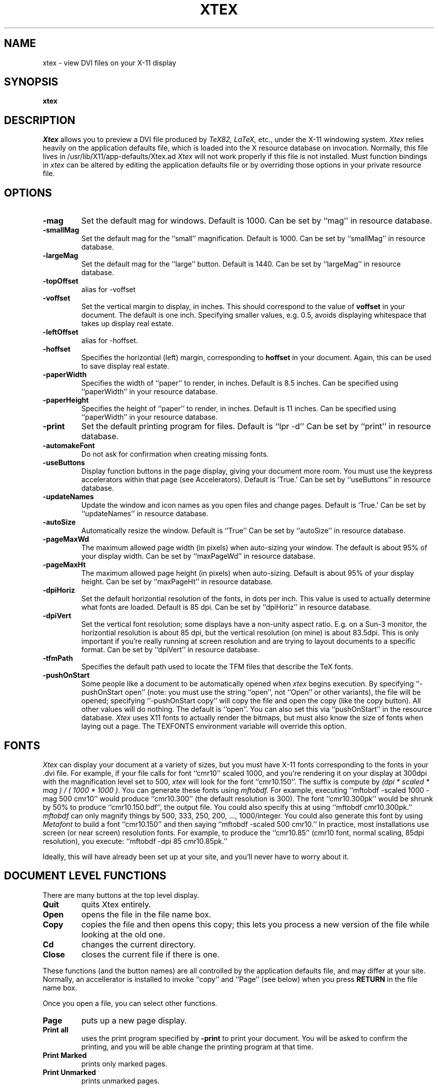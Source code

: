 .TH XTEX 1 "November 12, 1991" Local
.SH NAME
xtex \- view DVI files on your X-11 display
.SH SYNOPSIS
.B xtex
.SH DESCRIPTION
.I Xtex
allows you to preview a DVI file produced by
.I TeX82, LaTeX,
etc., under the X-11 windowing system.
.I Xtex
relies heavily on the application defaults file,
which is loaded into the X resource database on invocation.
Normally, this file lives in /usr/lib/X11/app-defaults/Xtex.ad
.I Xtex 
will not work properly if this file is not installed.
Must function bindings in
.I xtex
can be altered by editing the application defaults file or
by overriding those options in your private resource file.
.SH OPTIONS
.TP
.B \-mag
Set the default mag for windows. Default is 1000.
Can be set by ``mag'' in resource database.
.TP
.B \-smallMag
Set the default mag for the ``small'' magnification. Default is 1000.
Can be set by ``smallMag'' in resource database.
.TP
.B \-largeMag
Set the default mag for the ``large'' button. Default is 1440.
Can be set by ``largeMag'' in resource database.
.TP
.B \-topOffset
alias for \-voffset
.TP
.B \-voffset
Set the vertical margin to display, in inches.
This should correspond to the value of
.B voffset
in your document. The default is one inch.
Specifying smaller values, e.g. 0.5, avoids displaying
whitespace that takes up display real estate.
.TP
.B \-leftOffset
alias for \-hoffset.
.TP
.B \-hoffset
Specifies the horizontial (left) margin, corresponding to
.B hoffset
in your document.
Again, this can be used to save display real estate.
.TP
.B \-paperWidth
Specifies the width of ``paper'' to render, in inches.
Default is 8.5 inches.
Can be specified using ``paperWidth'' in your resource database.
.TP
.B \-paperHeight
Specifies the height of ``paper'' to render, in inches.
Default is 11 inches.
Can be specified using ``paperWidth'' in your resource database.
.TP
.B \-print
Set the default printing program for files.
Default is ``lpr -d''
Can be set by ``print'' in resource database.
.TP
.B \-automakeFont
Do not ask for confirmation when creating missing fonts.
.TP
.B \-useButtons
Display function buttons in the page display, giving your
document more room. You must use the keypress accelerators within
that page (see Accelerators).
Default is `True.'
Can be set by ``useButtons'' in resource database.
.TP
.B \-updateNames
Update the window and icon names as you open files and change pages.
Default is `True.'
Can be set by ``updateNames'' in resource database.
.TP
.B \-autoSize
Automatically resize the window.
Default is ``True''
Can be set by ``autoSize'' in resource database.
.TP
.B \-pageMaxWd
The maximum allowed page width (in pixels) when auto-sizing
your window. The default is about 95% of your display width.
Can be set by ``maxPageWd'' in resource database.
.TP
.B \-pageMaxHt
The maximum allowed page height (in pixels) when auto-sizing.
Default is about 95% of your display height.
Can be set by ``maxPageHt'' in resource database.
.TP
.B \-dpiHoriz
Set the default horizontial resolution of the fonts, in dots per inch.
This value is used to actually determine what fonts are loaded.
Default is 85 dpi.
Can be set by ``dpiHoriz'' in resource database.
.TP
.B \-dpiVert
Set the vertical font resolution; 
some displays have a non-unity aspect ratio.
E.g. on a Sun-3 monitor, the horizontial resolution is
about 85 dpi, but the vertical resolution (on mine)
is about 83.5dpi.
This is only important if you're really running at
screen resolution and are trying to layout documents to a
specific format.
Can be set by ``dpiVert'' in resource database.
.TP
.B \-tfmPath
Specifies the default path used to locate the TFM files that describe
the TeX fonts.
.TP
.B \-pushOnStart
Some people like a document to be automatically opened when
.I xtex
begins execution. By specifying ``-pushOnStart open'' (note: you must use
the string ``open'', not ``Open'' or other variants), the file will be
opened; specifying ``-pushOnStart copy'' will copy the file and open the
copy (like the copy button). All other values will do nothing. The
default is ``open''. You can also set this via ``pushOnStart'' in the
resource database.
.I Xtex
uses X11 fonts to actually
render the bitmaps, but must also know the size of
fonts when laying out a page.
The TEXFONTS environment variable will override this option.
.SH FONTS
.I Xtex
can display your document at a variety of sizes, but you must
have X-11 fonts corresponding to the fonts in your .dvi file.
For example, if your file calls for font ``cmr10'' scaled 1000,
and you're rendering it on your display
at 300dpi with the magnification level set to 500,
.I xtex
will look for the font ``cmr10.150''.
The suffix is compute by
.I
(dpi * scaled * mag ) / ( 1000 * 1000 ).
You can generate these fonts using 
.I mftobdf.
For example, executing ``mftobdf -scaled 1000 -mag 500 cmr10''
would produce ``cmr10.300'' (the default resolution is 300).
The font ``cmr10.300pk''
would be shrunk by 50% to produce ``cmr10.150.bdf'',
the output file. You could also specify this at using
``mftobdf cmr10.300pk.''
.I mftobdf
can only magnify things by 500, 333, 250, 200, ..., 1000/integer.
You could also generate this font by using
.I Metafont
to build a font ``cmr10.150'' and then saying ``mftobdf -scaled 500 cmr10.''
In practice, most installations use screen (or near screen) resolution
fonts. For example, to produce the ``cmr10.85'' (cmr10 font, normal
scaling, 85dpi resolution), you execute:
``mftobdf -dpi 85 cmr10.85pk.''
.PP
Ideally, this will have already been set up at your site, and you'll
never have to worry about it.
.SH DOCUMENT LEVEL FUNCTIONS
.PP
There are many buttons at the top level display.
.TP
.B Quit
quits Xtex entirely.
.TP
.B Open
opens the file in the file name box.
.TP
.B Copy
copies the file and then opens this copy;
this lets you process a new version of the file while looking at the old one.
.TP
.B Cd
changes the current directory.
.TP
.B Close
closes the current file if there is one.
.PP
These functions (and the button names) are all controlled by the
application defaults file, and may differ at your site.
Normally, an accellerator is installed to invoke ``copy''
and ``Page'' (see below) when you press
.B RETURN
in the file name box.
.PP
Once you open a file, you can select other functions.
.TP
.B Page
puts up a new page display.
.TP
.B Print all
uses the print program specified by
.B -print
to print your document.
You will be asked to confirm the printing, and you will be able
change the printing program at that time.
.TP
.B Print Marked
prints only marked pages.
.TP
.B Print Unmarked
prints unmarked pages.
.PP
The marked pages are displayed under the dialog box in the mark menu.
You can mark pages in the mark menu using the mouse.
Button1 marks a page,
Button2 clears all marks and Button3 inverts all marks.
These button bindings are set by the application defaults file,
and may differ at your installation.
Currently, the only thing you can do with marked pages is print them.
.I xtex
invokes 
.I dviselect
to copy the pages into another file, which is then printed.
.PP
When you display a page of output,
by selecting the ``Page'' button,
the first page of your document is displayed.
You can press ``Page'' again to display multiple
copies if you desire.
.PP
Actions within a page are specified either
by using buttons or key presses.
Because the buttons take valuable real estate on your display,
you may wish to use the
.B \-useButtons
options, or specify
``Xtex.useButtons: False''
in your resource database.
.SH PAGE BUTTONS
You can move around (forewards and backwards),
mark the current page for printing
or duplicate the page (e.g., to view it at a larger size).
You can also create tied pages;
in these, pressing foreward or backward in the master window
(the one in which you poked `tied') causes the tied page
to go foreward or backward. Movement in the tied page
doesn't affect the master.
Tied pages can also have tied pages.
.PP
The ``large'' and ``small'' buttons allow you to select two
common sizes for magnification. You can also use the mag
button for other general sizes.
.PP
Options to the right of the text widget require extra input;
that's what the text widget is for.
You specify a page number in the text widget
and then either hit ``Goto'' to go to that page number.
You specify a general mag by entering a mag number (e.g., 333, 500 or 1000)
and hit ``Mag'' to set the magnification.
.PP
If you change the mag,
the page will resize itself if you specified
.B \-autoSize
or set the ``Xtex.autoSize'' resource to true.
.SH PAGE ACCELERATORS
.PP
There are accelerators for these functions.
.TP
.B Q, X, Control-d
exit xtex entirely.
.TP
.B q,x
exit this particular page.
.TP
.B 0,1,2,3,4,5,6,7,8,9
set the current <prefix>.
These numbers are cummulative, i.e. entering ``23'' gives the
number ``23,'' not simply ``3''.
.TP
.B ESCAPE
clear the current <prefix>.
.TP
.B f, n, Control-n, RETURN
go forward <prefix> pages, with a default of one.
.TP
.B b, p, Control-h, BackSpace, Delete
go backward <prefix> pages, with a default of one.
.TP
.B g
goto the logical page specified by <prefix>.
A logical page number is the number printed on the page.
.TP
.B Button-2
specify the physical page using a valuator.
A physical page number is the number of the page as printed;
i.e. a monotonicly increasing sequence of numbers.
.TP
.B Control-t
prints the current page.
You will be asked to confirm this.
.TP
.B l
shifts to ``large magnification.''
.TP
.B s
shifts to ``small magnification.''
.TP
.B M
shifts to arbitrary magnification specified by the <prefix>.
E.g. typing ``1095M'' will set the magnification to 1095.
.TP
.B m
marks the current page.
.TP
.B u
unmarks the current page.
.TP
.B t
toggles the mark for the current page.
.TP
.B F12, r
reopens the document. If you opened the document using ``Open,''
the document is opened again, while if you used ``Copy,'' a new copy
is made.
This is used when making iterative changes to your document.
If the current logical page number exists in the newly
opened document, you'll continue to see that page. If it doesn't
exist, you'll see the first page.
Reopening a document clears all page marks.
.TP
.B d
duplicates the current page (putting up another page window).
.TP
.B t
duplicates the current page using a tied window.
All forward and backward actions in the original page are mimiced
in the tied page, allowing you to walk through a document
with two (or more) pages displayed in lockstep.
.TP
.B Space, Arrow Keys
If your document is too large to fit on the display, and must use
the scroll bar, Space-Down will display the bottom of the document
and Space-Up will return to displaying the upper half.
You can also the arrow keys to move up, down, left and right.
.PP
.SH HINTS
Set your backing store in your resources file, e.g. 
.B Xtex*backingStore: whenMapped
and scolling will be MUCH faster.
.SH BUGS
Although
.I xtex
understands most
.I tpic
graphical commands, it is unable to display shading,
because Dirk was too lazy to finish it.
All other graphics commands are supported, however.
.SH AUTHOR
Dirk Grunwald, at the University of Colorado wrote
.I xtex
based using a DVI-library written by Chris Torek at UMD.
Tim Morgan, at the University of Calif, Irvine,
wrote the enhanced
.I tpic
support, and Dirk beat on it heavily.
